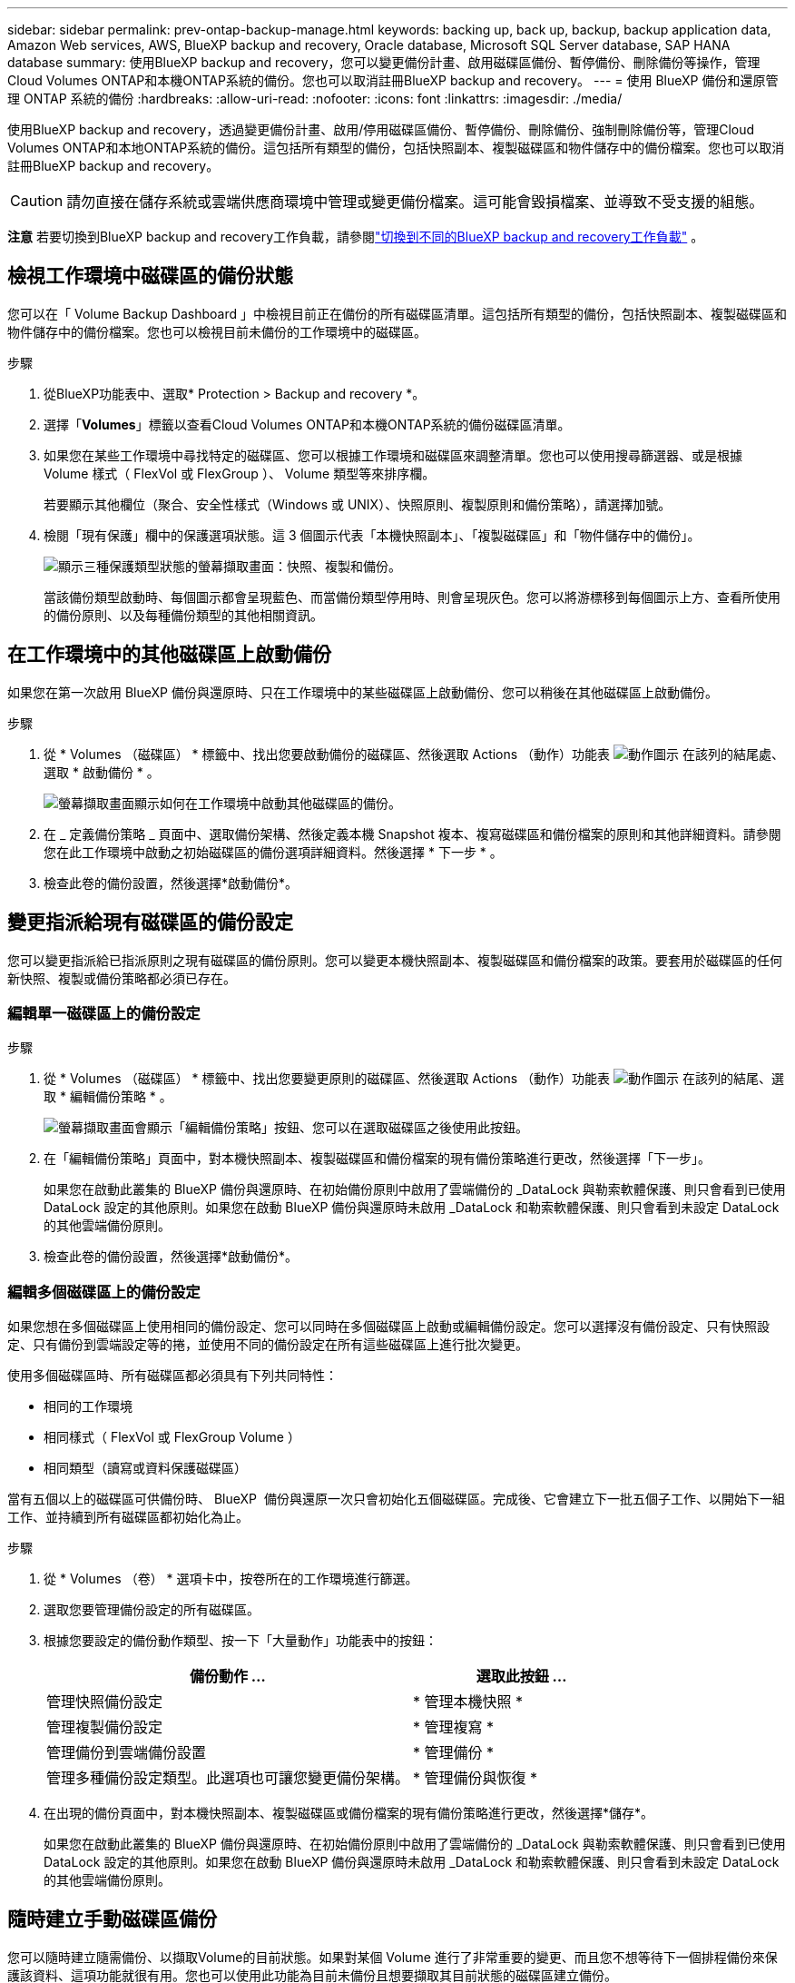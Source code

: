 ---
sidebar: sidebar 
permalink: prev-ontap-backup-manage.html 
keywords: backing up, back up, backup, backup application data, Amazon Web services, AWS, BlueXP backup and recovery, Oracle database, Microsoft SQL Server database, SAP HANA database 
summary: 使用BlueXP backup and recovery，您可以變更備份計畫、啟用磁碟區備份、暫停備份、刪除備份等操作，管理Cloud Volumes ONTAP和本機ONTAP系統的備份。您也可以取消註冊BlueXP backup and recovery。 
---
= 使用 BlueXP 備份和還原管理 ONTAP 系統的備份
:hardbreaks:
:allow-uri-read: 
:nofooter: 
:icons: font
:linkattrs: 
:imagesdir: ./media/


[role="lead"]
使用BlueXP backup and recovery，透過變更備份計畫、啟用/停用磁碟區備份、暫停備份、刪除備份、強制刪除備份等，管理Cloud Volumes ONTAP和本地ONTAP系統的備份。這包括所有類型的備份，包括快照副本、複製磁碟區和物件儲存中的備份檔案。您也可以取消註冊BlueXP backup and recovery。


CAUTION: 請勿直接在儲存系統或雲端供應商環境中管理或變更備份檔案。這可能會毀損檔案、並導致不受支援的組態。

[]
====
*注意* 若要切換到BlueXP backup and recovery工作負載，請參閱link:br-start-switch-ui.html["切換到不同的BlueXP backup and recovery工作負載"] 。

====


== 檢視工作環境中磁碟區的備份狀態

您可以在「 Volume Backup Dashboard 」中檢視目前正在備份的所有磁碟區清單。這包括所有類型的備份，包括快照副本、複製磁碟區和物件儲存中的備份檔案。您也可以檢視目前未備份的工作環境中的磁碟區。

.步驟
. 從BlueXP功能表中、選取* Protection > Backup and recovery *。
. 選擇「*Volumes*」標籤以查看Cloud Volumes ONTAP和本機ONTAP系統的備份磁碟區清單。
. 如果您在某些工作環境中尋找特定的磁碟區、您可以根據工作環境和磁碟區來調整清單。您也可以使用搜尋篩選器、或是根據 Volume 樣式（ FlexVol 或 FlexGroup ）、 Volume 類型等來排序欄。
+
若要顯示其他欄位（聚合、安全性樣式（Windows 或 UNIX）、快照原則、複製原則和備份策略），請選擇加號。

. 檢閱「現有保護」欄中的保護選項狀態。這 3 個圖示代表「本機快照副本」、「複製磁碟區」和「物件儲存中的備份」。
+
image:screenshot_backup_protection_status.png["顯示三種保護類型狀態的螢幕擷取畫面：快照、複製和備份。"]

+
當該備份類型啟動時、每個圖示都會呈現藍色、而當備份類型停用時、則會呈現灰色。您可以將游標移到每個圖示上方、查看所使用的備份原則、以及每種備份類型的其他相關資訊。





== 在工作環境中的其他磁碟區上啟動備份

如果您在第一次啟用 BlueXP 備份與還原時、只在工作環境中的某些磁碟區上啟動備份、您可以稍後在其他磁碟區上啟動備份。

.步驟
. 從 * Volumes （磁碟區） * 標籤中、找出您要啟動備份的磁碟區、然後選取 Actions （動作）功能表 image:icon-action.png["動作圖示"] 在該列的結尾處、選取 * 啟動備份 * 。
+
image:screenshot_backup_additional_volume.png["螢幕擷取畫面顯示如何在工作環境中啟動其他磁碟區的備份。"]

. 在 _ 定義備份策略 _ 頁面中、選取備份架構、然後定義本機 Snapshot 複本、複寫磁碟區和備份檔案的原則和其他詳細資料。請參閱您在此工作環境中啟動之初始磁碟區的備份選項詳細資料。然後選擇 * 下一步 * 。
. 檢查此卷的備份設置，然後選擇*啟動備份*。




== 變更指派給現有磁碟區的備份設定

您可以變更指派給已指派原則之現有磁碟區的備份原則。您可以變更本機快照副本、複製磁碟區和備份檔案的政策。要套用於磁碟區的任何新快照、複製或備份策略都必須已存在。



=== 編輯單一磁碟區上的備份設定

.步驟
. 從 * Volumes （磁碟區） * 標籤中、找出您要變更原則的磁碟區、然後選取 Actions （動作）功能表 image:icon-action.png["動作圖示"] 在該列的結尾、選取 * 編輯備份策略 * 。
+
image:screenshot_edit_backup_strategy.png["螢幕擷取畫面會顯示「編輯備份策略」按鈕、您可以在選取磁碟區之後使用此按鈕。"]

. 在「編輯備份策略」頁面中，對本機快照副本、複製磁碟區和備份檔案的現有備份策略進行更改，然後選擇「下一步」。
+
如果您在啟動此叢集的 BlueXP 備份與還原時、在初始備份原則中啟用了雲端備份的 _DataLock 與勒索軟體保護、則只會看到已使用 DataLock 設定的其他原則。如果您在啟動 BlueXP 備份與還原時未啟用 _DataLock 和勒索軟體保護、則只會看到未設定 DataLock 的其他雲端備份原則。

. 檢查此卷的備份設置，然後選擇*啟動備份*。




=== 編輯多個磁碟區上的備份設定

如果您想在多個磁碟區上使用相同的備份設定、您可以同時在多個磁碟區上啟動或編輯備份設定。您可以選擇沒有備份設定、只有快照設定、只有備份到雲端設定等的捲，並使用不同的備份設定在所有這些磁碟區上進行批次變更。

使用多個磁碟區時、所有磁碟區都必須具有下列共同特性：

* 相同的工作環境
* 相同樣式（ FlexVol 或 FlexGroup Volume ）
* 相同類型（讀寫或資料保護磁碟區）


當有五個以上的磁碟區可供備份時、 BlueXP  備份與還原一次只會初始化五個磁碟區。完成後、它會建立下一批五個子工作、以開始下一組工作、並持續到所有磁碟區都初始化為止。

.步驟
. 從 * Volumes （卷） * 選項卡中，按卷所在的工作環境進行篩選。
. 選取您要管理備份設定的所有磁碟區。
. 根據您要設定的備份動作類型、按一下「大量動作」功能表中的按鈕：
+
[cols="50,30"]
|===
| 備份動作 ... | 選取此按鈕 ... 


| 管理快照備份設定 | * 管理本機快照 * 


| 管理複製備份設定 | * 管理複寫 * 


| 管理備份到雲端備份設置 | * 管理備份 * 


| 管理多種備份設定類型。此選項也可讓您變更備份架構。 | * 管理備份與恢復 * 
|===
. 在出現的備份頁面中，對本機快照副本、複製磁碟區或備份檔案的現有備份策略進行更改，然後選擇*儲存*。
+
如果您在啟動此叢集的 BlueXP 備份與還原時、在初始備份原則中啟用了雲端備份的 _DataLock 與勒索軟體保護、則只會看到已使用 DataLock 設定的其他原則。如果您在啟動 BlueXP 備份與還原時未啟用 _DataLock 和勒索軟體保護、則只會看到未設定 DataLock 的其他雲端備份原則。





== 隨時建立手動磁碟區備份

您可以隨時建立隨需備份、以擷取Volume的目前狀態。如果對某個 Volume 進行了非常重要的變更、而且您不想等待下一個排程備份來保護該資料、這項功能就很有用。您也可以使用此功能為目前未備份且想要擷取其目前狀態的磁碟區建立備份。

您可以建立臨時快照副本或備份到磁碟區的物件。您無法建立臨機操作複寫磁碟區。

備份名稱包含時間戳記、因此您可以從其他排程備份中識別隨需備份。

如果您在啟用此叢集的 BlueXP 備份與還原時啟用 _DataLock 與勒索軟體保護、則隨需備份也會使用 DataLock 進行設定、保留期將為 30 天。對點對點備份不支援勒索軟體掃描。link:prev-ontap-policy-object-options.html["深入瞭解DataLock和勒索軟體保護"^]。

建立臨時備份時，會在來源磁碟區上建立快照。由於此快照不屬於正常快照計劃，因此它不會被輪換。備份完成後，您可能需要手動從來源磁碟區中刪除此快照。這樣可以釋放與此快照相關的資料塊。快照名稱以 `cbs-snapshot-adhoc-` 。  https://docs.netapp.com/us-en/ontap/san-admin/delete-all-existing-snapshot-copies-volume-task.html["瞭解如何使用ONTAP CLI刪除Snapshot"^] 。


NOTE: 資料保護磁碟區不支援隨需磁碟區備份。

.步驟
. 從「卷」標籤中選擇image:icon-actions-horizontal.gif["動作圖示"]對於卷，然後選擇*備份*>*建立臨時備份*。


該磁碟區的備份狀態欄會顯示「進行中」、直到建立備份為止。



== 檢視每個磁碟區的備份清單

您可以檢視每個磁碟區的所有備份檔案清單。此頁面會顯示來源磁碟區、目的地位置及備份詳細資料的詳細資料、例如上次備份、目前的備份原則、備份檔案大小等。

.步驟
. 從「卷」標籤中選擇image:icon-actions-horizontal.gif["動作圖示"]對於來源磁碟區並選擇*查看磁碟區詳細資料*。
+
image:screenshot_backup_view_backups_button.png["螢幕擷取畫面會顯示單一磁碟區可用的「檢視磁碟區詳細資料」按鈕。"]

+
將顯示磁碟區的詳細資訊和快照副本清單。

. 選取 * Snapshot * 、 * Replication * 或 * Backup* 以查看每種備份類型的所有備份檔案清單。




== 在物件儲存區的磁碟區備份上執行勒索軟體掃描

BlueXP backup and recovery會在建立物件檔案備份以及還原備份檔案中的資料時掃描您的備份文件，以查找勒索軟體攻擊的證據。您也可以隨時執行按需掃描，以驗證物件儲存中特定備份檔案的可用性。如果您在特定磁碟區上發生勒索軟體問題、而且想要驗證該磁碟區的備份是否不受影響、這項功能就很實用。

只有當磁碟區備份是從具有ONTAP 9.11.1 或更高版本的系統建立的，並且在備份到物件策略中啟用了_DataLock 和勒索軟體保護_時，此功能才可用。

.步驟
. 從「卷」標籤中選擇image:icon-actions-horizontal.gif["動作圖示"]對於來源磁碟區並選擇*查看磁碟區詳細資料*。
+
image:screenshot_backup_view_backups_button.png["螢幕擷取畫面會顯示單一磁碟區可用的「檢視磁碟區詳細資料」按鈕。"]

+
隨即顯示 Volume 的詳細資料。

. 選取 * 備份 * 以查看物件儲存區中的備份檔案清單。
. 選擇image:icon-actions-horizontal.gif["動作圖示"]對於要掃描勒索軟體的捲備份文件，然後按一下*掃描勒索軟體*。
+
image:screenshot_scan_one_backup.png["顯示如何在單一備份檔案上執行勒索軟體掃描的快照。"]

+
勒索軟體保護列顯示掃描正在進行中。





== 管理與來源磁碟區的複寫關係

在兩個系統之間設定資料複寫之後、您可以管理資料複寫關係。

.步驟
. 從「卷」標籤中選擇image:icon-actions-horizontal.gif["動作圖示"]對於來源磁碟區並選擇*複製*選項。您可以看到所有可用選項。
. 選取您要執行的複寫動作。
+
image:screenshot_replication_managing.png["螢幕擷取畫面會顯示「複寫動作」功能表中可用的動作清單。"]

+
下表說明可用的動作：

+
[cols="15,85"]
|===
| 行動 | 說明 


| 檢視複寫 | 顯示磁碟區關係的詳細資料：傳輸資訊、上次傳輸資訊、磁碟區詳細資料、以及指派給該關係的保護原則相關資訊。 


| 更新複寫 | 開始遞增傳輸、以更新要與來源 Volume 同步的目的地 Volume 。 


| 暫停複寫 | 暫停 Snapshot 複本的遞增傳輸、以更新目的地 Volume 。如果您想要重新啟動遞增更新、可以稍後繼續。 


| 中斷複寫 | 中斷來源磁碟區與目的地磁碟區之間的關係、並啟動目的地磁碟區以進行資料存取、使其成為讀寫磁碟區。

當來源磁碟區因資料毀損、意外刪除或離線狀態等事件而無法提供資料時、通常會使用此選項。

https://docs.netapp.com/us-en/ontap-sm-classic/volume-disaster-recovery/index.html["瞭解如何設定目的地Volume以存取資料、並重新啟動ONTAP 來源Volume（英文）、請參閱本文檔"^] 


| 中止複寫 | 停用將此磁碟區備份到目的地系統的功能、也會停用還原磁碟區的功能。不會刪除任何現有的備份。這不會刪除來源磁碟區和目的地磁碟區之間的資料保護關係。 


| 反轉重新同步 | 反轉來源與目的地磁碟區的角色。來自原始來源 Volume 的內容會被目的地 Volume 的內容覆寫。當您想要重新啟動離線的來源 Volume 時、這很有幫助。

在上次資料複寫與停用來源磁碟區之間寫入原始來源磁碟區的任何資料都不會保留。 


| 刪除關係 | 刪除來源與目的地磁碟區之間的資料保護關係、這表示磁碟區之間不再發生資料複寫。此動作不會啟動資料存取的目的地磁碟區、也就是說、它不會讓它讀寫。如果系統之間沒有其他資料保護關係、此動作也會刪除叢集對等關係和儲存VM（SVM）對等關係。 
|===


.結果
選取動作之後、 BlueXP 會更新關係。



== 編輯現有的備份至雲端原則

您可以變更目前套用至工作環境中磁碟區的備份原則屬性。變更備份原則會影響使用原則的所有現有磁碟區。

[NOTE]
====
* 如果您在啟動此叢集的 BlueXP 備份與還原時、在初始原則中啟用 _DataLock 與勒索軟體保護、則您編輯的任何原則都必須使用相同的 DataLock 設定（ Governance 或 Compliance ）進行設定。如果您在啟動 BlueXP 備份與還原時未啟用 _DataLock 與勒索軟體保護、則現在無法啟用 DataLock 。
* 在 AWS 上建立備份時、如果您在啟動 BlueXP 備份與還原時、在第一個備份原則中選擇了 _S3 Glacier 或 _S3 Glacier Deep Archive_ 、則該層將是編輯備份原則時唯一可用的歸檔層。如果您在第一次備份原則中選取「無歸檔層」、那麼當您編輯原則時、「_S3 Glacier」將是唯一的歸檔選項。


====
.步驟
. 從* Volumes（磁碟區）*索引標籤、選取* Backup Settings*（備份設定）。
+
image:screenshot_backup_settings_button.png["「Volumes（磁碟區）」索引標籤上顯示「Backup Settings（備份設定）」按鈕的快照"]

. 在「備份設定」頁面中，選擇image:icon-actions-horizontal.gif["動作圖示"]對於您想要變更政策設定的工作環境，然後選擇*管理策略*。
. 在「管理策略」頁面中，選擇您想要在該工作環境中變更的備份策略的「編輯」。
. 在「編輯策略」頁面中，選擇向下箭頭展開「標籤和保留」部分以變更計畫和/或備份保留，然後選擇「儲存」。
+
image:screenshot_backup_edit_policy.png["螢幕擷取畫面會顯示備份原則設定、您可以在其中修改備份排程和備份保留設定。"]

+
如果您的叢集執行ONTAP 的是版本不支援的版本號、您也可以選擇在特定天數後啟用或停用將備份分層至歸檔儲存設備。

+
ifdef::aws[]



link:prev-reference-aws-archive-storage-tiers.html["深入瞭解使用AWS歸檔儲存設備"]。

endif::aws[]

ifdef::azure[]

link:prev-reference-azure-archive-storage-tiers.html["深入瞭解如何使用Azure歸檔儲存設備"]。

endif::azure[]

ifdef::gcp[]

link:prev-reference-gcp-archive-storage-tiers.html["深入瞭解如何使用Google歸檔儲存設備"]。（需要ONTAP 使用此功能。）

endif::gcp[]

+請注意、如果您停止分層備份至歸檔儲存設備、任何已分層至歸檔儲存設備的備份檔案都會留在該層中、不會自動移回標準層級。只有新的Volume備份會駐留在標準層。



== 新增備份至雲端原則

當您為工作環境啟用 BlueXP 備份與還原時、您最初選取的所有磁碟區都會使用您定義的預設備份原則進行備份。如果您想要將不同的備份原則指派給具有不同恢復點目標（RPO）的特定磁碟區、您可以為該叢集建立其他原則、並將這些原則指派給其他磁碟區。

如果您想要將新的備份原則套用至工作環境中的特定磁碟區、首先必須將備份原則新增至工作環境。您可以 <<變更指派給現有磁碟區的備份設定,將原則套用至該工作環境中的磁碟區>>。

[NOTE]
====
* 如果您在啟動此叢集的 BlueXP 備份與還原時、在初始原則中啟用 _DataLock 與勒索軟體保護、則您建立的任何其他原則都必須使用相同的 DataLock 設定（ Governance 或 Compliance ）進行設定。如果您在啟動 BlueXP 備份與還原時未啟用 _DataLock 與勒索軟體保護、就無法建立使用 DataLock 的新原則。
* 在 AWS 上建立備份時、如果您在啟動 BlueXP 備份與還原時、在第一個備份原則中選擇了 _S3 Glacier 或 _S3 Glacier Deep Archive_ 、則該層將是該叢集未來備份原則可用的唯一歸檔層。如果您在第一次備份原則中選取「無歸檔層」、那麼_S3 Glacier將是您未來政策的唯一歸檔選項。


====
.步驟
. 從* Volumes（磁碟區）*索引標籤、選取* Backup Settings*（備份設定）。
+
image:screenshot_backup_settings_button.png["「Volumes（磁碟區）」索引標籤上顯示「Backup Settings（備份設定）」按鈕的快照"]

. 在「備份設定」頁面中，選擇image:icon-actions-horizontal.gif["動作圖示"]對於您想要新增政策的工作環境，然後選擇*管理策略*。
+
image:screenshot_backup_modify_policy.png["顯示「備份設定」頁面中「管理原則」選項的快照。"]

. 從「管理政策」頁面中，選擇「新增政策」。
. 在「新增政策」頁面中，選擇向下箭頭展開「標籤和保留」部分以定義計劃和備份保留，然後選擇「儲存」。
+
image:screenshot_backup_add_new_policy.png["顯示備份原則設定的快照、您可以在其中新增備份排程和備份保留設定。"]

+
如果您的叢集執行ONTAP 的是版本不支援的版本號、您也可以選擇在特定天數後啟用或停用將備份分層至歸檔儲存設備。

+
ifdef::aws[]



link:prev-reference-aws-archive-storage-tiers.html["深入瞭解使用AWS歸檔儲存設備"]。

endif::aws[]

ifdef::azure[]

link:prev-reference-azure-archive-storage-tiers.html["深入瞭解如何使用Azure歸檔儲存設備"]。

endif::azure[]

ifdef::gcp[]

link:prev-reference-gcp-archive-storage-tiers.html["深入瞭解如何使用Google歸檔儲存設備"]。（需要ONTAP 使用此功能。）

endif::gcp[]



== 刪除備份

BlueXP 備份與還原可讓您刪除單一備份檔案、刪除磁碟區的所有備份、或刪除工作環境中所有磁碟區的所有備份。如果您不再需要備份、或是刪除來源磁碟區並想要移除所有備份、您可能會想要刪除所有備份。

您無法刪除已使用 DataLock 和勒索軟體保護鎖定的備份檔案。如果您選擇了一個或多個鎖定的備份文件，則 UI 中的「刪除」選項將不可用。


CAUTION: 如果您打算刪除具有備份的工作環境或叢集、則必須在*刪除系統之前刪除備份。刪除系統時、 BlueXP 備份與還原不會自動刪除備份、而且在刪除系統之後、 UI 目前不支援刪除備份。您將繼續支付剩餘備份的物件儲存成本。



=== 刪除工作環境的所有備份檔案

刪除工作環境的物件儲存設備上的所有備份、並不會停用此工作環境中未來的磁碟區備份。如果您想要停止在工作環境中建立所有磁碟區的備份、可以停用備份 <<停用工作環境的 BlueXP 備份與還原,如此處所述>>。

請注意、此動作不會影響 Snapshot 複本或複寫的磁碟區、這些類型的備份檔案不會被刪除。

.步驟
. 從* Volumes（磁碟區）*索引標籤、選取* Backup Settings*（備份設定）。
+
image:screenshot_backup_settings_button.png["螢幕擷取畫面會顯示「備份設定」按鈕、您可以在選取工作環境之後使用該按鈕。"]

. 選擇image:icon-actions-horizontal.gif["動作圖示"]對於您想要刪除所有備份的工作環境，然後選擇*刪除所有備份*。
+
image:screenshot_backup_delete_all_backups-working-env.png["顯示「刪除所有備份」選項的螢幕截圖"]

. 在確認對話方塊中，輸入工作環境的名稱。
. 選擇“進階設定”。
. *強制刪除備份*：指示是否要強制刪除所有備份。
+
在某些極端情況下，您可能希望BlueXP backup and recovery不再存取備份。例如，如果服務不再有權存取備份儲存桶或備份受到 DataLock 保護但您不再需要它們，則可能會發生這種情況。以前，您無法自行刪除這些內容，而需要致電NetApp支援。在此版本中，您可以使用選項強制刪除備份（在磁碟區和工作環境層級）。

+

CAUTION: 請謹慎使用此選項，並且僅在極端清理需要時使用。即使這些備份未被從物件儲存中刪除， BlueXP backup and recovery也將無法再存取這些備份。您需要前往雲端提供者並手動刪除備份。

. 選擇*刪除*。




=== 刪除卷的所有備份文件

刪除某個磁碟區的所有備份也會停用該磁碟區的未來備份。

.步驟
. 在「卷」標籤中，按一下image:icon-actions-horizontal.gif["更多圖示"]對於來源磁碟區並選擇*詳細資料和備份清單*。
+
image:screenshot_backup_view_backups_button.png["螢幕截圖顯示了單一磁碟區可用的「詳細資料和備份清單」按鈕。"]

+
此時會顯示所有備份檔案的清單。

. 選擇*動作* > *刪除所有備份*。
+
image:screenshot_backup_delete_all_backups.png["顯示「刪除所有備份」選項的螢幕截圖"]

. 輸入卷名稱。
. 選擇“進階設定”。
. *強制刪除備份*：指示是否要強制刪除所有備份。
+
在某些極端情況下，您可能希望BlueXP backup and recovery不再存取備份。例如，如果服務中沒有下級有權存取備份儲存桶或備份受到 DataLock 保護但您不再需要它們，則可能會發生這種情況。以前，您無法自行刪除這些內容，而需要致電NetApp支援。在此版本中，您可以使用選項強制刪除備份（在磁碟區和工作環境層級）。

+

CAUTION: 請謹慎使用此選項，並且僅在極端清理需要時使用。即使這些備份未被從物件儲存中刪除， BlueXP backup and recovery也將無法再存取這些備份。您需要前往雲端提供者並手動刪除備份。

. 選擇*刪除*。




=== 刪除磁碟區的單一備份檔案

如果您不再需要單一備份檔案、可以將其刪除。這包括刪除磁碟區 Snapshot 複本或物件儲存中備份的單一備份。

您無法刪除複寫的磁碟區（資料保護磁碟區）。

.步驟
. 從「卷」標籤中選擇image:icon-actions-horizontal.gif["更多圖示"]對於來源磁碟區並選擇*查看磁碟區詳細資料*。
+
image:screenshot_backup_view_backups_button.png["螢幕擷取畫面會顯示單一磁碟區可用的「檢視磁碟區詳細資料」按鈕。"]

+
將顯示該卷的詳細信息，您可以選擇 *Snapshot * 、 *Replication * 或 *Backup* 來查看該卷的所有備份文件列表。預設情況下，顯示可用的快照副本。

. 選取 * Snapshot * 或 * Backup * 以查看您要刪除的備份檔案類型。
. 選擇image:icon-actions-horizontal.gif["動作圖示"]對於要刪除的磁碟區備份文件，然後選擇*刪除*。
. 在確認對話方塊中，選擇*刪除*。




== 刪除 Volume 備份關係

如果您想要停止建立新的備份檔案並刪除來源磁碟區、但保留所有現有的備份檔案、則刪除磁碟區的備份關係可提供歸檔機制。這可讓您在未來視需要從備份檔案還原磁碟區、同時從來源儲存系統中清除空間。

您不一定需要刪除來源Volume。您可以刪除磁碟區的備份關係、並保留來源磁碟區。在此情況下、您可以稍後在磁碟區上「啟動」備份。在這種情況下、會繼續使用原始的基礎備份複本：不會建立新的基礎備份複本、也不會將其匯出至雲端。請注意、如果您確實重新啟動備份關係、磁碟區會被指派預設的備份原則。

此功能僅在系統執行ONTAP 的是更新版本的更新版本時才可使用。

您無法從 BlueXP 備份與還原使用者介面刪除來源磁碟區。不過、您可以在畫版上開啟「Volume Details」（Volume詳細資料）頁面、以及 https://docs.netapp.com/us-en/bluexp-cloud-volumes-ontap/task-manage-volumes.html#manage-volumes["從該處刪除磁碟區"]。


NOTE: 一旦關係被刪除、您就無法刪除個別的Volume備份檔案。不過、您可以刪除磁碟區的所有備份。

.步驟
. 從「卷」標籤中選擇image:icon-actions-horizontal.gif["動作圖示"]對於來源卷，然後選擇*備份*>*刪除關係*。




== 停用工作環境的 BlueXP 備份與還原

停用工作環境的 BlueXP 備份與還原會停用系統上每個磁碟區的備份、也會停用還原磁碟區的功能。不會刪除任何現有的備份。這並不會從這個工作環境中取消註冊備份服務、基本上可讓您暫停一段時間內的所有備份與還原活動。

請注意、除非您同意、否則雲端供應商會繼續向您收取備份所使用容量的物件儲存成本 <<刪除備份,刪除備份>>。

.步驟
. 從* Volumes（磁碟區）*索引標籤、選取* Backup Settings*（備份設定）。
+
image:screenshot_backup_settings_button.png["螢幕擷取畫面會顯示「備份設定」按鈕、您可以在選取工作環境之後使用該按鈕。"]

. 在「備份設定」頁面中，選擇image:icon-actions-horizontal.gif["動作圖示"]對於您想要停用備份的工作環境，然後選擇*停用備份*。
. 在確認對話方塊中，選擇*停用*。



NOTE: 停用備份時、會針對該工作環境顯示*啟動備份*按鈕。當您想要重新啟用該工作環境的備份功能時，可以選擇此按鈕。



== 取消註冊工作環境的 BlueXP 備份與還原

如果您不想再使用備份功能、而且想要停止在該工作環境中進行備份、您可以取消註冊工作環境的 BlueXP 備份與還原。一般而言、當您打算刪除工作環境、但想要取消備份服務時、就會使用此功能。

如果您想要變更儲存叢集備份的目的地物件存放區、也可以使用此功能。在您取消註冊工作環境的 BlueXP 備份與還原之後、您可以使用新的雲端供應商資訊、為該叢集啟用 BlueXP 備份與還原。

您必須依照下列順序執行下列步驟、才能取消註冊 BlueXP 備份與還原：

* 停用工作環境的 BlueXP 備份與還原
* 刪除該工作環境的所有備份


取消登錄選項在這兩個動作完成之前無法使用。

.步驟
. 從* Volumes（磁碟區）*索引標籤、選取* Backup Settings*（備份設定）。
+
image:screenshot_backup_settings_button.png["螢幕擷取畫面會顯示「備份設定」按鈕、您可以在選取工作環境之後使用該按鈕。"]

. 在「備份設定」頁面中，選擇image:icon-actions-horizontal.gif["動作圖示"]對於您想要取消註冊備份服務的工作環境，然後選擇*取消註冊*。
. 在確認對話方塊中，選擇*取消註冊*。

